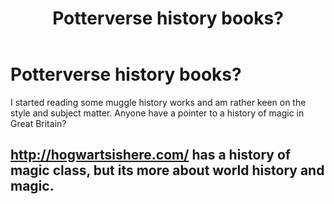 #+TITLE: Potterverse history books?

* Potterverse history books?
:PROPERTIES:
:Score: 4
:DateUnix: 1399096557.0
:DateShort: 2014-May-03
:FlairText: Request
:END:
I started reading some muggle history works and am rather keen on the style and subject matter. Anyone have a pointer to a history of magic in Great Britain?


** [[http://hogwartsishere.com/]] has a history of magic class, but its more about world history and magic.
:PROPERTIES:
:Author: josephwdye
:Score: 1
:DateUnix: 1399135647.0
:DateShort: 2014-May-03
:END:
